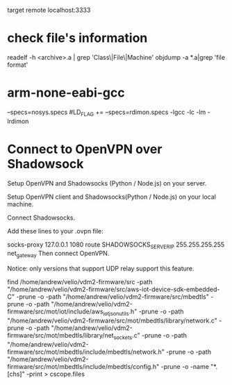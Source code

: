 target remote localhost:3333

* check file's information 
   readelf -h <archive>.a | grep 'Class\|File\|Machine'
   objdump -a *.a|grep 'file format'

* arm-none-eabi-gcc
  --specs=nosys.specs
  #LD_FLAG += --specs=rdimon.specs -lgcc -lc -lm -lrdimon



* Connect to OpenVPN over Shadowsock
Setup OpenVPN and Shadowsocks (Python / Node.js) on your server.

Setup OpenVPN client and Shadowsocks(Python / Node.js) on your local machine.

Connect Shadowsocks.

Add these lines to your .ovpn file:

socks-proxy 127.0.0.1 1080
route SHADOWSOCKS_SERVER_IP 255.255.255.255 net_gateway
Then connect OpenVPN.

Notice: only versions that support UDP relay support this feature.

find /home/andrew/velio/vdm2-firmware/src -path "/home/andrew/velio/vdm2-firmware/src/aws-iot-device-sdk-embedded-C" -prune -o  -path "/home/andrew/velio/vdm2-firmware/src/mbedtls" -prune -o -path "/home/andrew/velio/vdm2-firmware/src/mot/iot/include/aws_iot_json_utils.h" -prune -o -path "/home/andrew/velio/vdm2-firmware/src/mot/mbedtls/library/network.c" -prune -o -path "/home/andrew/velio/vdm2-firmware/src/mot/mbedtls/library/net_sockets.c" -prune -o -path "/home/andrew/velio/vdm2-firmware/src/mot/mbedtls/include/mbedtls/network.h" -prune -o -path "/home/andrew/velio/vdm2-firmware/src/mot/mbedtls/include/mbedtls/config.h" -prune -o -name "*.[chs]" -print > cscope.files
